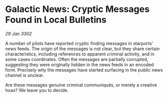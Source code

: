 * Galactic News: Cryptic Messages Found in Local Bulletins

/29 Jan 3302/

A number of pilots have reported cryptic finding messages in starports' news feeds. The origin of the messages is not clear, but they share certain characteristics, including references to apparent criminal activity, and in some cases coordinates. Often the messages are partially corrupted, suggesting they were originally hidden in the news feeds in an encoded form. Precisely why the messages have started surfacing in the public news channel is unclear. 

Are these messages genuine criminal communiqués, or merely a creative hoax? We leave you to decide.